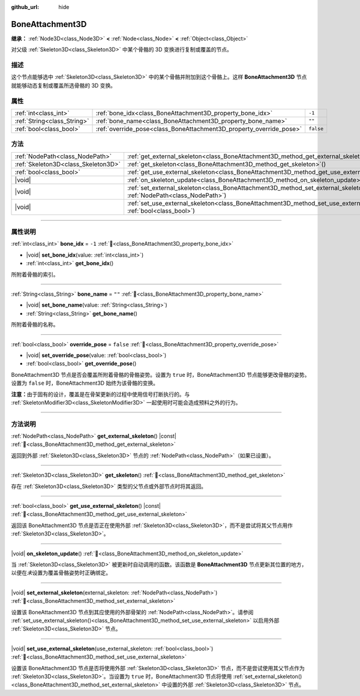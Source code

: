:github_url: hide

.. meta::
	:keywords: tag

.. DO NOT EDIT THIS FILE!!!
.. Generated automatically from Godot engine sources.
.. Generator: https://github.com/godotengine/godot/tree/4.4/doc/tools/make_rst.py.
.. XML source: https://github.com/godotengine/godot/tree/4.4/doc/classes/BoneAttachment3D.xml.

.. _class_BoneAttachment3D:

BoneAttachment3D
================

**继承：** :ref:`Node3D<class_Node3D>` **<** :ref:`Node<class_Node>` **<** :ref:`Object<class_Object>`

对父级 :ref:`Skeleton3D<class_Skeleton3D>` 中某个骨骼的 3D 变换进行复制或覆盖的节点。

.. rst-class:: classref-introduction-group

描述
----

这个节点能够选中 :ref:`Skeleton3D<class_Skeleton3D>` 中的某个骨骼并附加到这个骨骼上。这样 **BoneAttachment3D** 节点就能够动态复制或覆盖所选骨骼的 3D 变换。

.. rst-class:: classref-reftable-group

属性
----

.. table::
   :widths: auto

   +-----------------------------+---------------------------------------------------------------------+-----------+
   | :ref:`int<class_int>`       | :ref:`bone_idx<class_BoneAttachment3D_property_bone_idx>`           | ``-1``    |
   +-----------------------------+---------------------------------------------------------------------+-----------+
   | :ref:`String<class_String>` | :ref:`bone_name<class_BoneAttachment3D_property_bone_name>`         | ``""``    |
   +-----------------------------+---------------------------------------------------------------------+-----------+
   | :ref:`bool<class_bool>`     | :ref:`override_pose<class_BoneAttachment3D_property_override_pose>` | ``false`` |
   +-----------------------------+---------------------------------------------------------------------+-----------+

.. rst-class:: classref-reftable-group

方法
----

.. table::
   :widths: auto

   +-------------------------------------+--------------------------------------------------------------------------------------------------------------------------------------------------+
   | :ref:`NodePath<class_NodePath>`     | :ref:`get_external_skeleton<class_BoneAttachment3D_method_get_external_skeleton>`\ (\ ) |const|                                                  |
   +-------------------------------------+--------------------------------------------------------------------------------------------------------------------------------------------------+
   | :ref:`Skeleton3D<class_Skeleton3D>` | :ref:`get_skeleton<class_BoneAttachment3D_method_get_skeleton>`\ (\ )                                                                            |
   +-------------------------------------+--------------------------------------------------------------------------------------------------------------------------------------------------+
   | :ref:`bool<class_bool>`             | :ref:`get_use_external_skeleton<class_BoneAttachment3D_method_get_use_external_skeleton>`\ (\ ) |const|                                          |
   +-------------------------------------+--------------------------------------------------------------------------------------------------------------------------------------------------+
   | |void|                              | :ref:`on_skeleton_update<class_BoneAttachment3D_method_on_skeleton_update>`\ (\ )                                                                |
   +-------------------------------------+--------------------------------------------------------------------------------------------------------------------------------------------------+
   | |void|                              | :ref:`set_external_skeleton<class_BoneAttachment3D_method_set_external_skeleton>`\ (\ external_skeleton\: :ref:`NodePath<class_NodePath>`\ )     |
   +-------------------------------------+--------------------------------------------------------------------------------------------------------------------------------------------------+
   | |void|                              | :ref:`set_use_external_skeleton<class_BoneAttachment3D_method_set_use_external_skeleton>`\ (\ use_external_skeleton\: :ref:`bool<class_bool>`\ ) |
   +-------------------------------------+--------------------------------------------------------------------------------------------------------------------------------------------------+

.. rst-class:: classref-section-separator

----

.. rst-class:: classref-descriptions-group

属性说明
--------

.. _class_BoneAttachment3D_property_bone_idx:

.. rst-class:: classref-property

:ref:`int<class_int>` **bone_idx** = ``-1`` :ref:`🔗<class_BoneAttachment3D_property_bone_idx>`

.. rst-class:: classref-property-setget

- |void| **set_bone_idx**\ (\ value\: :ref:`int<class_int>`\ )
- :ref:`int<class_int>` **get_bone_idx**\ (\ )

所附着骨骼的索引。

.. rst-class:: classref-item-separator

----

.. _class_BoneAttachment3D_property_bone_name:

.. rst-class:: classref-property

:ref:`String<class_String>` **bone_name** = ``""`` :ref:`🔗<class_BoneAttachment3D_property_bone_name>`

.. rst-class:: classref-property-setget

- |void| **set_bone_name**\ (\ value\: :ref:`String<class_String>`\ )
- :ref:`String<class_String>` **get_bone_name**\ (\ )

所附着骨骼的名称。

.. rst-class:: classref-item-separator

----

.. _class_BoneAttachment3D_property_override_pose:

.. rst-class:: classref-property

:ref:`bool<class_bool>` **override_pose** = ``false`` :ref:`🔗<class_BoneAttachment3D_property_override_pose>`

.. rst-class:: classref-property-setget

- |void| **set_override_pose**\ (\ value\: :ref:`bool<class_bool>`\ )
- :ref:`bool<class_bool>` **get_override_pose**\ (\ )

BoneAttachment3D 节点是否会覆盖所附着骨骼的骨骼姿势。设置为 ``true`` 时，BoneAttachment3D 节点能够更改骨骼的姿势。设置为 ``false`` 时，BoneAttachment3D 始终为该骨骼的变换。

\ **注意：**\ 由于固有的设计，覆盖是在骨架更新的过程中使用信号打断执行的。与 :ref:`SkeletonModifier3D<class_SkeletonModifier3D>` 一起使用时可能会造成预料之外的行为。

.. rst-class:: classref-section-separator

----

.. rst-class:: classref-descriptions-group

方法说明
--------

.. _class_BoneAttachment3D_method_get_external_skeleton:

.. rst-class:: classref-method

:ref:`NodePath<class_NodePath>` **get_external_skeleton**\ (\ ) |const| :ref:`🔗<class_BoneAttachment3D_method_get_external_skeleton>`

返回到外部 :ref:`Skeleton3D<class_Skeleton3D>` 节点的 :ref:`NodePath<class_NodePath>`\ （如果已设置）。

.. rst-class:: classref-item-separator

----

.. _class_BoneAttachment3D_method_get_skeleton:

.. rst-class:: classref-method

:ref:`Skeleton3D<class_Skeleton3D>` **get_skeleton**\ (\ ) :ref:`🔗<class_BoneAttachment3D_method_get_skeleton>`

存在 :ref:`Skeleton3D<class_Skeleton3D>` 类型的父节点或外部节点时将其返回。

.. rst-class:: classref-item-separator

----

.. _class_BoneAttachment3D_method_get_use_external_skeleton:

.. rst-class:: classref-method

:ref:`bool<class_bool>` **get_use_external_skeleton**\ (\ ) |const| :ref:`🔗<class_BoneAttachment3D_method_get_use_external_skeleton>`

返回该 BoneAttachment3D 节点是否正在使用外部 :ref:`Skeleton3D<class_Skeleton3D>`\ ，而不是尝试将其父节点用作 :ref:`Skeleton3D<class_Skeleton3D>`\ 。

.. rst-class:: classref-item-separator

----

.. _class_BoneAttachment3D_method_on_skeleton_update:

.. rst-class:: classref-method

|void| **on_skeleton_update**\ (\ ) :ref:`🔗<class_BoneAttachment3D_method_on_skeleton_update>`

当 :ref:`Skeleton3D<class_Skeleton3D>` 被更新时自动调用的函数。该函数是 **BoneAttachment3D** 节点更新其位置的地方，以便在\ *未*\ 设置为覆盖骨骼姿势时正确绑定。

.. rst-class:: classref-item-separator

----

.. _class_BoneAttachment3D_method_set_external_skeleton:

.. rst-class:: classref-method

|void| **set_external_skeleton**\ (\ external_skeleton\: :ref:`NodePath<class_NodePath>`\ ) :ref:`🔗<class_BoneAttachment3D_method_set_external_skeleton>`

设置该 BoneAttachment3D 节点到其应使用的外部骨架的 :ref:`NodePath<class_NodePath>`\ 。请参阅 :ref:`set_use_external_skeleton()<class_BoneAttachment3D_method_set_use_external_skeleton>` 以启用外部 :ref:`Skeleton3D<class_Skeleton3D>` 节点。

.. rst-class:: classref-item-separator

----

.. _class_BoneAttachment3D_method_set_use_external_skeleton:

.. rst-class:: classref-method

|void| **set_use_external_skeleton**\ (\ use_external_skeleton\: :ref:`bool<class_bool>`\ ) :ref:`🔗<class_BoneAttachment3D_method_set_use_external_skeleton>`

设置该 BoneAttachment3D 节点是否将使用外部 :ref:`Skeleton3D<class_Skeleton3D>` 节点，而不是尝试使用其父节点作为 :ref:`Skeleton3D<class_Skeleton3D>`\ 。当设置为 ``true`` 时，BoneAttachment3D 节点将使用 :ref:`set_external_skeleton()<class_BoneAttachment3D_method_set_external_skeleton>` 中设置的外部 :ref:`Skeleton3D<class_Skeleton3D>` 节点。

.. |virtual| replace:: :abbr:`virtual (本方法通常需要用户覆盖才能生效。)`
.. |const| replace:: :abbr:`const (本方法无副作用，不会修改该实例的任何成员变量。)`
.. |vararg| replace:: :abbr:`vararg (本方法除了能接受在此处描述的参数外，还能够继续接受任意数量的参数。)`
.. |constructor| replace:: :abbr:`constructor (本方法用于构造某个类型。)`
.. |static| replace:: :abbr:`static (调用本方法无需实例，可直接使用类名进行调用。)`
.. |operator| replace:: :abbr:`operator (本方法描述的是使用本类型作为左操作数的有效运算符。)`
.. |bitfield| replace:: :abbr:`BitField (这个值是由下列位标志构成位掩码的整数。)`
.. |void| replace:: :abbr:`void (无返回值。)`
